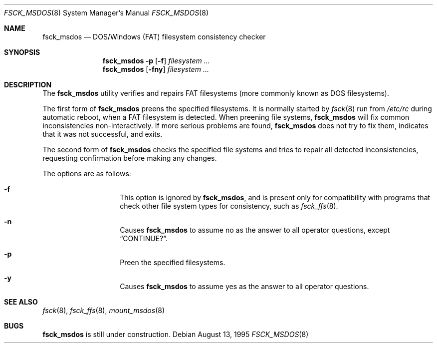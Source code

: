 .\"	$NetBSD: fsck_msdos.8,v 1.14.36.1 2008/06/23 04:29:57 wrstuden Exp $
.\"
.\" Copyright (C) 1995 Wolfgang Solfrank
.\" Copyright (c) 1995 Martin Husemann
.\"
.\" Redistribution and use in source and binary forms, with or without
.\" modification, are permitted provided that the following conditions
.\" are met:
.\" 1. Redistributions of source code must retain the above copyright
.\"    notice, this list of conditions and the following disclaimer.
.\" 2. Redistributions in binary form must reproduce the above copyright
.\"    notice, this list of conditions and the following disclaimer in the
.\"    documentation and/or other materials provided with the distribution.
.\"
.\" THIS SOFTWARE IS PROVIDED BY THE AUTHORS ``AS IS'' AND ANY EXPRESS OR
.\" IMPLIED WARRANTIES, INCLUDING, BUT NOT LIMITED TO, THE IMPLIED WARRANTIES
.\" OF MERCHANTABILITY AND FITNESS FOR A PARTICULAR PURPOSE ARE DISCLAIMED.
.\" IN NO EVENT SHALL THE AUTHORS BE LIABLE FOR ANY DIRECT, INDIRECT,
.\" INCIDENTAL, SPECIAL, EXEMPLARY, OR CONSEQUENTIAL DAMAGES (INCLUDING, BUT
.\" NOT LIMITED TO, PROCUREMENT OF SUBSTITUTE GOODS OR SERVICES; LOSS OF USE,
.\" DATA, OR PROFITS; OR BUSINESS INTERRUPTION) HOWEVER CAUSED AND ON ANY
.\" THEORY OF LIABILITY, WHETHER IN CONTRACT, STRICT LIABILITY, OR TORT
.\" (INCLUDING NEGLIGENCE OR OTHERWISE) ARISING IN ANY WAY OUT OF THE USE OF
.\" THIS SOFTWARE, EVEN IF ADVISED OF THE POSSIBILITY OF SUCH DAMAGE.
.\"
.\"
.Dd August 13, 1995
.Dt FSCK_MSDOS 8
.Os
.Sh NAME
.Nm fsck_msdos
.Nd DOS/Windows (FAT) filesystem consistency checker
.Sh SYNOPSIS
.Nm
.Fl p
.Op Fl f
.Ar filesystem ...
.Nm
.Op Fl fny
.Ar filesystem ...
.Sh DESCRIPTION
The
.Nm
utility verifies and repairs
.Tn FAT
filesystems (more commonly known
as
.Tn DOS
filesystems).
.Pp
The first form of
.Nm
preens the specified filesystems.
It is normally started by
.Xr fsck 8
run from
.Pa /etc/rc
during automatic reboot, when a FAT filesystem is detected.
When preening file systems,
.Nm
will fix common inconsistencies non-interactively.
If more serious problems are found,
.Nm
does not try to fix them, indicates that it was not
successful, and exits.
.Pp
The second form of
.Nm
checks the specified file systems and tries to repair all
detected inconsistencies, requesting confirmation before
making any changes.
.Pp
The options are as follows:
.Bl -hang -offset indent
.It Fl f
This option is ignored by
.Nm ,
and is present only for compatibility with programs that
check other file system types for consistency, such as
.Xr fsck_ffs 8 .
.It Fl n
Causes
.Nm
to assume no as the answer to all operator
questions, except
.Dq CONTINUE? .
.It Fl p
Preen the specified filesystems.
.It Fl y
Causes
.Nm
to assume yes as the answer to all operator questions.
.El
.Sh SEE ALSO
.Xr fsck 8 ,
.Xr fsck_ffs 8 ,
.Xr mount_msdos 8
.Sh BUGS
.Nm
is still under construction.
